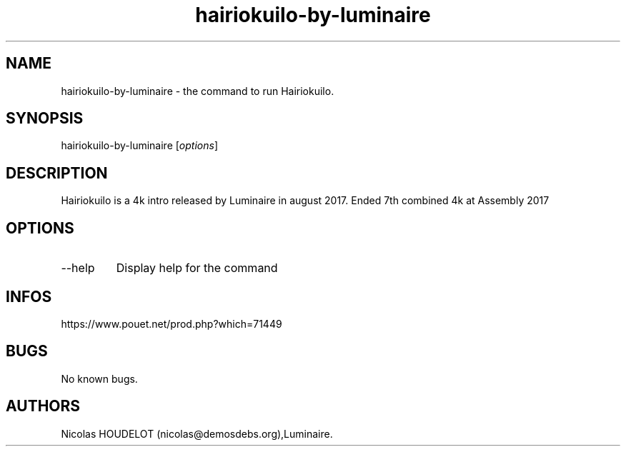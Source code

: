 .\" Automatically generated by Pandoc 2.9.2.1
.\"
.TH "hairiokuilo-by-luminaire" "6" "2024-03-26" "Hairiokuilo User Manuals" ""
.hy
.SH NAME
.PP
hairiokuilo-by-luminaire - the command to run Hairiokuilo.
.SH SYNOPSIS
.PP
hairiokuilo-by-luminaire [\f[I]options\f[R]]
.SH DESCRIPTION
.PP
Hairiokuilo is a 4k intro released by Luminaire in august 2017.
Ended 7th combined 4k at Assembly 2017
.SH OPTIONS
.TP
--help
Display help for the command
.SH INFOS
.PP
https://www.pouet.net/prod.php?which=71449
.SH BUGS
.PP
No known bugs.
.SH AUTHORS
Nicolas HOUDELOT (nicolas\[at]demosdebs.org),Luminaire.

